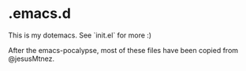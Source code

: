 * .emacs.d

This is my dotemacs.  See `init.el` for more :)

After the emacs-pocalypse, most of these files have been copied from
@jesusMtnez.
